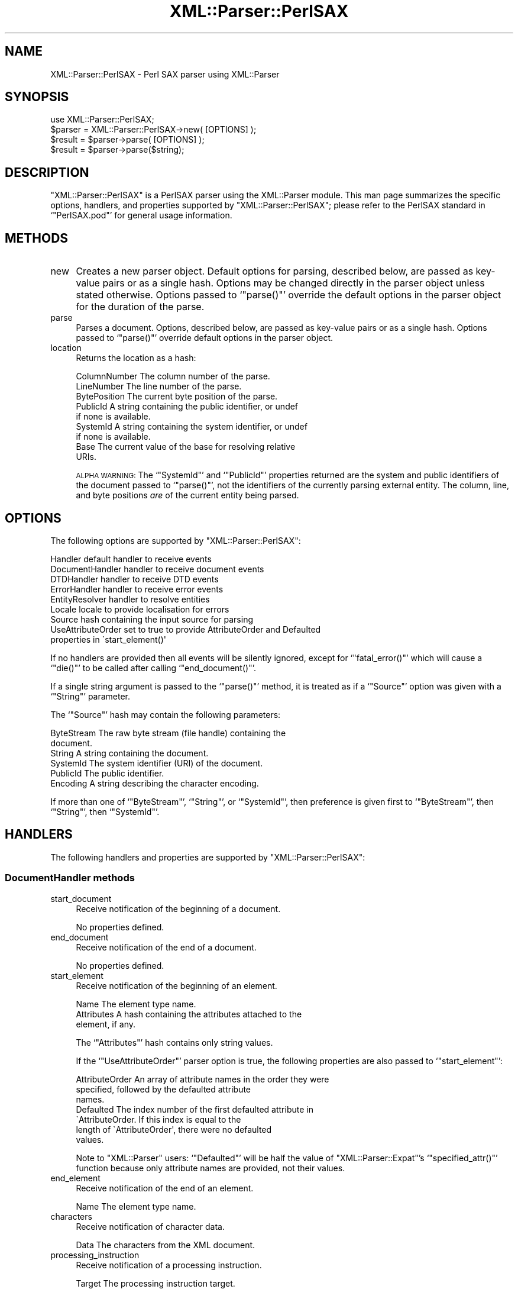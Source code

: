 .\" Automatically generated by Pod::Man 4.07 (Pod::Simple 3.32)
.\"
.\" Standard preamble:
.\" ========================================================================
.de Sp \" Vertical space (when we can't use .PP)
.if t .sp .5v
.if n .sp
..
.de Vb \" Begin verbatim text
.ft CW
.nf
.ne \\$1
..
.de Ve \" End verbatim text
.ft R
.fi
..
.\" Set up some character translations and predefined strings.  \*(-- will
.\" give an unbreakable dash, \*(PI will give pi, \*(L" will give a left
.\" double quote, and \*(R" will give a right double quote.  \*(C+ will
.\" give a nicer C++.  Capital omega is used to do unbreakable dashes and
.\" therefore won't be available.  \*(C` and \*(C' expand to `' in nroff,
.\" nothing in troff, for use with C<>.
.tr \(*W-
.ds C+ C\v'-.1v'\h'-1p'\s-2+\h'-1p'+\s0\v'.1v'\h'-1p'
.ie n \{\
.    ds -- \(*W-
.    ds PI pi
.    if (\n(.H=4u)&(1m=24u) .ds -- \(*W\h'-12u'\(*W\h'-12u'-\" diablo 10 pitch
.    if (\n(.H=4u)&(1m=20u) .ds -- \(*W\h'-12u'\(*W\h'-8u'-\"  diablo 12 pitch
.    ds L" ""
.    ds R" ""
.    ds C` ""
.    ds C' ""
'br\}
.el\{\
.    ds -- \|\(em\|
.    ds PI \(*p
.    ds L" ``
.    ds R" ''
.    ds C`
.    ds C'
'br\}
.\"
.\" Escape single quotes in literal strings from groff's Unicode transform.
.ie \n(.g .ds Aq \(aq
.el       .ds Aq '
.\"
.\" If the F register is >0, we'll generate index entries on stderr for
.\" titles (.TH), headers (.SH), subsections (.SS), items (.Ip), and index
.\" entries marked with X<> in POD.  Of course, you'll have to process the
.\" output yourself in some meaningful fashion.
.\"
.\" Avoid warning from groff about undefined register 'F'.
.de IX
..
.if !\nF .nr F 0
.if \nF>0 \{\
.    de IX
.    tm Index:\\$1\t\\n%\t"\\$2"
..
.    if !\nF==2 \{\
.        nr % 0
.        nr F 2
.    \}
.\}
.\" ========================================================================
.\"
.IX Title "XML::Parser::PerlSAX 3pm"
.TH XML::Parser::PerlSAX 3pm "2003-10-21" "perl v5.24.1" "User Contributed Perl Documentation"
.\" For nroff, turn off justification.  Always turn off hyphenation; it makes
.\" way too many mistakes in technical documents.
.if n .ad l
.nh
.SH "NAME"
XML::Parser::PerlSAX \- Perl SAX parser using XML::Parser
.SH "SYNOPSIS"
.IX Header "SYNOPSIS"
.Vb 1
\& use XML::Parser::PerlSAX;
\&
\& $parser = XML::Parser::PerlSAX\->new( [OPTIONS] );
\& $result = $parser\->parse( [OPTIONS] );
\&
\& $result = $parser\->parse($string);
.Ve
.SH "DESCRIPTION"
.IX Header "DESCRIPTION"
\&\f(CW\*(C`XML::Parser::PerlSAX\*(C'\fR is a PerlSAX parser using the XML::Parser
module.  This man page summarizes the specific options, handlers, and
properties supported by \f(CW\*(C`XML::Parser::PerlSAX\*(C'\fR; please refer to the
PerlSAX standard in `\f(CW\*(C`PerlSAX.pod\*(C'\fR' for general usage information.
.SH "METHODS"
.IX Header "METHODS"
.IP "new" 4
.IX Item "new"
Creates a new parser object.  Default options for parsing, described
below, are passed as key-value pairs or as a single hash.  Options may
be changed directly in the parser object unless stated otherwise.
Options passed to `\f(CW\*(C`parse()\*(C'\fR' override the default options in the
parser object for the duration of the parse.
.IP "parse" 4
.IX Item "parse"
Parses a document.  Options, described below, are passed as key-value
pairs or as a single hash.  Options passed to `\f(CW\*(C`parse()\*(C'\fR' override
default options in the parser object.
.IP "location" 4
.IX Item "location"
Returns the location as a hash:
.Sp
.Vb 9
\&  ColumnNumber    The column number of the parse.
\&  LineNumber      The line number of the parse.
\&  BytePosition    The current byte position of the parse.
\&  PublicId        A string containing the public identifier, or undef
\&                  if none is available.
\&  SystemId        A string containing the system identifier, or undef
\&                  if none is available.
\&  Base            The current value of the base for resolving relative
\&                  URIs.
.Ve
.Sp
\&\s-1ALPHA WARNING:\s0 The `\f(CW\*(C`SystemId\*(C'\fR' and `\f(CW\*(C`PublicId\*(C'\fR' properties returned
are the system and public identifiers of the document passed to
`\f(CW\*(C`parse()\*(C'\fR', not the identifiers of the currently parsing external
entity.  The column, line, and byte positions \fIare\fR of the current
entity being parsed.
.SH "OPTIONS"
.IX Header "OPTIONS"
The following options are supported by \f(CW\*(C`XML::Parser::PerlSAX\*(C'\fR:
.PP
.Vb 9
\& Handler          default handler to receive events
\& DocumentHandler  handler to receive document events
\& DTDHandler       handler to receive DTD events
\& ErrorHandler     handler to receive error events
\& EntityResolver   handler to resolve entities
\& Locale           locale to provide localisation for errors
\& Source           hash containing the input source for parsing
\& UseAttributeOrder set to true to provide AttributeOrder and Defaulted
\&                   properties in \`start_element()\*(Aq
.Ve
.PP
If no handlers are provided then all events will be silently ignored,
except for `\f(CW\*(C`fatal_error()\*(C'\fR' which will cause a `\f(CW\*(C`die()\*(C'\fR' to be
called after calling `\f(CW\*(C`end_document()\*(C'\fR'.
.PP
If a single string argument is passed to the `\f(CW\*(C`parse()\*(C'\fR' method, it
is treated as if a `\f(CW\*(C`Source\*(C'\fR' option was given with a `\f(CW\*(C`String\*(C'\fR'
parameter.
.PP
The `\f(CW\*(C`Source\*(C'\fR' hash may contain the following parameters:
.PP
.Vb 6
\& ByteStream       The raw byte stream (file handle) containing the
\&                  document.
\& String           A string containing the document.
\& SystemId         The system identifier (URI) of the document.
\& PublicId         The public identifier.
\& Encoding         A string describing the character encoding.
.Ve
.PP
If more than one of `\f(CW\*(C`ByteStream\*(C'\fR', `\f(CW\*(C`String\*(C'\fR', or `\f(CW\*(C`SystemId\*(C'\fR',
then preference is given first to `\f(CW\*(C`ByteStream\*(C'\fR', then `\f(CW\*(C`String\*(C'\fR',
then `\f(CW\*(C`SystemId\*(C'\fR'.
.SH "HANDLERS"
.IX Header "HANDLERS"
The following handlers and properties are supported by
\&\f(CW\*(C`XML::Parser::PerlSAX\*(C'\fR:
.SS "DocumentHandler methods"
.IX Subsection "DocumentHandler methods"
.IP "start_document" 4
.IX Item "start_document"
Receive notification of the beginning of a document.
.Sp
No properties defined.
.IP "end_document" 4
.IX Item "end_document"
Receive notification of the end of a document.
.Sp
No properties defined.
.IP "start_element" 4
.IX Item "start_element"
Receive notification of the beginning of an element.
.Sp
.Vb 3
\& Name             The element type name.
\& Attributes       A hash containing the attributes attached to the
\&                  element, if any.
.Ve
.Sp
The `\f(CW\*(C`Attributes\*(C'\fR' hash contains only string values.
.Sp
If the `\f(CW\*(C`UseAttributeOrder\*(C'\fR' parser option is true, the following
properties are also passed to `\f(CW\*(C`start_element\*(C'\fR':
.Sp
.Vb 7
\& AttributeOrder   An array of attribute names in the order they were
\&                  specified, followed by the defaulted attribute
\&                  names.
\& Defaulted        The index number of the first defaulted attribute in
\&                  \`AttributeOrder.  If this index is equal to the
\&                  length of \`AttributeOrder\*(Aq, there were no defaulted
\&                  values.
.Ve
.Sp
Note to \f(CW\*(C`XML::Parser\*(C'\fR users:  `\f(CW\*(C`Defaulted\*(C'\fR' will be half the value of
\&\f(CW\*(C`XML::Parser::Expat\*(C'\fR's `\f(CW\*(C`specified_attr()\*(C'\fR' function because only
attribute names are provided, not their values.
.IP "end_element" 4
.IX Item "end_element"
Receive notification of the end of an element.
.Sp
.Vb 1
\& Name             The element type name.
.Ve
.IP "characters" 4
.IX Item "characters"
Receive notification of character data.
.Sp
.Vb 1
\& Data             The characters from the XML document.
.Ve
.IP "processing_instruction" 4
.IX Item "processing_instruction"
Receive notification of a processing instruction.
.Sp
.Vb 2
\& Target           The processing instruction target. 
\& Data             The processing instruction data, if any.
.Ve
.IP "comment" 4
.IX Item "comment"
Receive notification of a comment.
.Sp
.Vb 1
\& Data             The comment data, if any.
.Ve
.IP "start_cdata" 4
.IX Item "start_cdata"
Receive notification of the start of a \s-1CDATA\s0 section.
.Sp
No properties defined.
.IP "end_cdata" 4
.IX Item "end_cdata"
Receive notification of the end of a \s-1CDATA\s0 section.
.Sp
No properties defined.
.IP "entity_reference" 4
.IX Item "entity_reference"
Receive notification of an internal entity reference.  If this handler
is defined, internal entities will not be expanded and not passed to
the `\f(CW\*(C`characters()\*(C'\fR' handler.  If this handler is not defined,
internal entities will be expanded if possible and passed to the
`\f(CW\*(C`characters()\*(C'\fR' handler.
.Sp
.Vb 2
\& Name             The entity reference name
\& Value            The entity reference value
.Ve
.SS "DTDHandler methods"
.IX Subsection "DTDHandler methods"
.IP "notation_decl" 4
.IX Item "notation_decl"
Receive notification of a notation declaration event.
.Sp
.Vb 4
\& Name             The notation name.
\& PublicId         The notation\*(Aqs public identifier, if any.
\& SystemId         The notation\*(Aqs system identifier, if any.
\& Base             The base for resolving a relative URI, if any.
.Ve
.IP "unparsed_entity_decl" 4
.IX Item "unparsed_entity_decl"
Receive notification of an unparsed entity declaration event.
.Sp
.Vb 4
\& Name             The unparsed entity\*(Aqs name.
\& SystemId         The entity\*(Aqs system identifier.
\& PublicId         The entity\*(Aqs public identifier, if any.
\& Base             The base for resolving a relative URI, if any.
.Ve
.IP "entity_decl" 4
.IX Item "entity_decl"
Receive notification of an entity declaration event.
.Sp
.Vb 5
\& Name             The entity name.
\& Value            The entity value, if any.
\& PublicId         The notation\*(Aqs public identifier, if any.
\& SystemId         The notation\*(Aqs system identifier, if any.
\& Notation         The notation declared for this entity, if any.
.Ve
.Sp
For internal entities, the `\f(CW\*(C`Value\*(C'\fR' parameter will contain the value
and the `\f(CW\*(C`PublicId\*(C'\fR', `\f(CW\*(C`SystemId\*(C'\fR', and `\f(CW\*(C`Notation\*(C'\fR' will be
undefined.  For external entities, the `\f(CW\*(C`Value\*(C'\fR' parameter will be
undefined, the `\f(CW\*(C`SystemId\*(C'\fR' parameter will have the system id, the
`\f(CW\*(C`PublicId\*(C'\fR' parameter will have the public id if it was provided (it
will be undefined otherwise), the `\f(CW\*(C`Notation\*(C'\fR' parameter will contain
the notation name for unparsed entities.  If this is a parameter entity
declaration, then a '%' will be prefixed to the entity name.
.Sp
Note that `\f(CW\*(C`entity_decl()\*(C'\fR' and `\f(CW\*(C`unparsed_entity_decl()\*(C'\fR' overlap.
If both methods are implemented by a handler, then this handler will
not be called for unparsed entities.
.IP "element_decl" 4
.IX Item "element_decl"
Receive notification of an element declaration event.
.Sp
.Vb 2
\& Name             The element type name.
\& Model            The content model as a string.
.Ve
.IP "attlist_decl" 4
.IX Item "attlist_decl"
Receive notification of an attribute list declaration event.
.Sp
This handler is called for each attribute in an \s-1ATTLIST\s0 declaration
found in the internal subset. So an \s-1ATTLIST\s0 declaration that has
multiple attributes will generate multiple calls to this handler.
.Sp
.Vb 4
\& ElementName      The element type name.
\& AttributeName    The attribute name.
\& Type             The attribute type.
\& Fixed            True if this is a fixed attribute.
.Ve
.Sp
The default for `\f(CW\*(C`Type\*(C'\fR' is the default value, which will either be
\&\*(L"#REQUIRED\*(R", \*(L"#IMPLIED\*(R" or a quoted string (i.e. the returned string
will begin and end with a quote character).
.IP "doctype_decl" 4
.IX Item "doctype_decl"
Receive notification of a \s-1DOCTYPE\s0 declaration event.
.Sp
.Vb 4
\& Name             The document type name.
\& SystemId         The document\*(Aqs system identifier.
\& PublicId         The document\*(Aqs public identifier, if any.
\& Internal         The internal subset as a string, if any.
.Ve
.Sp
Internal will contain all whitespace, comments, processing
instructions, and declarations seen in the internal subset. The
declarations will be there whether or not they have been processed by
another handler (except for unparsed entities processed by the
Unparsed handler).  However, comments and processing instructions will
not appear if they've been processed by their respective handlers.
.IP "xml_decl" 4
.IX Item "xml_decl"
Receive notification of an \s-1XML\s0 declaration event.
.Sp
.Vb 3
\& Version          The version.
\& Encoding         The encoding string, if any.
\& Standalone       True, false, or undefined if not declared.
.Ve
.SS "EntityResolver"
.IX Subsection "EntityResolver"
.IP "resolve_entity" 4
.IX Item "resolve_entity"
Allow the handler to resolve external entities.
.Sp
.Vb 4
\& Name             The notation name.
\& SystemId         The notation\*(Aqs system identifier.
\& PublicId         The notation\*(Aqs public identifier, if any.
\& Base             The base for resolving a relative URI, if any.
.Ve
.Sp
`\f(CW\*(C`resolve_entity()\*(C'\fR' should return undef to request that the parser
open a regular \s-1URI\s0 connection to the system identifier or a hash
describing the new input source.  This hash has the same properties as
the `\f(CW\*(C`Source\*(C'\fR' parameter to `\f(CW\*(C`parse()\*(C'\fR':
.Sp
.Vb 9
\&  PublicId    The public identifier of the external entity being
\&              referenced, or undef if none was supplied. 
\&  SystemId    The system identifier of the external entity being
\&              referenced.
\&  String      String containing XML text
\&  ByteStream  An open file handle.
\&  CharacterStream
\&              An open file handle.
\&  Encoding    The character encoding, if known.
.Ve
.SH "AUTHOR"
.IX Header "AUTHOR"
Ken MacLeod, ken@bitsko.slc.ut.us
.SH "SEE ALSO"
.IX Header "SEE ALSO"
\&\fIperl\fR\|(1), \fIPerlSAX.pod\fR\|(3)
.PP
.Vb 2
\& Extensible Markup Language (XML) <http://www.w3c.org/XML/>
\& SAX 1.0: The Simple API for XML <http://www.megginson.com/SAX/>
.Ve
.SH "POD ERRORS"
.IX Header "POD ERRORS"
Hey! \fBThe above document had some coding errors, which are explained below:\fR
.IP "Around line 528:" 4
.IX Item "Around line 528:"
You forgot a '=back' before '=head1'
